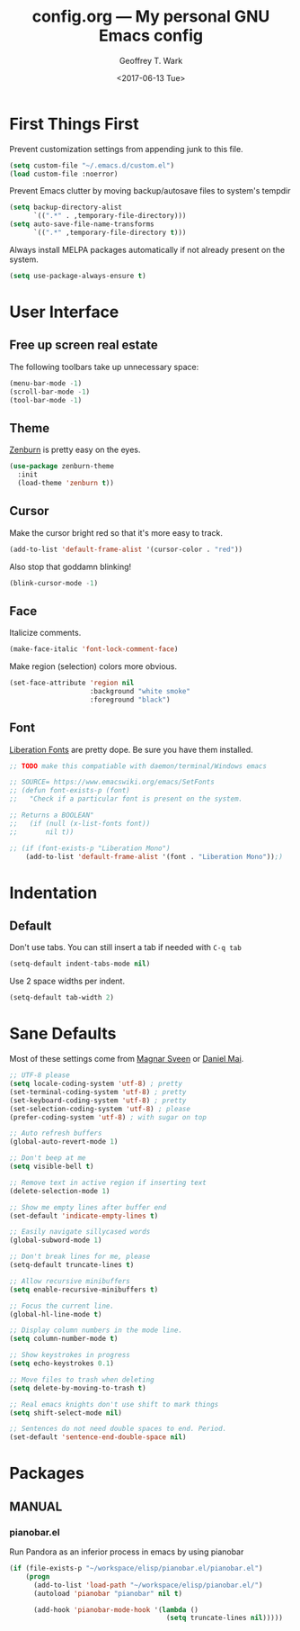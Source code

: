 #+TITLE: config.org --- My personal GNU Emacs config
#+DATE: <2017-06-13 Tue>
#+AUTHOR: Geoffrey T. Wark
#+EMAIL: geoff@geoffwark.com

* First Things First

Prevent customization settings from appending junk to this file.

#+BEGIN_SRC emacs-lisp
  (setq custom-file "~/.emacs.d/custom.el")
  (load custom-file :noerror)
#+END_SRC

Prevent Emacs clutter by moving backup/autosave files to system's tempdir

#+BEGIN_SRC emacs-lisp
  (setq backup-directory-alist
        `((".*" . ,temporary-file-directory)))
  (setq auto-save-file-name-transforms
        `((".*" ,temporary-file-directory t)))
#+END_SRC

Always install MELPA packages automatically if not already present on the system.

#+BEGIN_SRC emacs-lisp
  (setq use-package-always-ensure t)
#+END_SRC

* User Interface
** Free up screen real estate

The following toolbars take up unnecessary space:

#+BEGIN_SRC emacs-lisp
  (menu-bar-mode -1)
  (scroll-bar-mode -1)
  (tool-bar-mode -1)
#+END_SRC

** Theme

[[http://kippura.org/zenburnpage/][Zenburn]] is pretty easy on the eyes.

#+BEGIN_SRC emacs-lisp
  (use-package zenburn-theme
    :init
    (load-theme 'zenburn t))
#+END_SRC

** Cursor

Make the cursor bright red so that it's more easy to track.

#+BEGIN_SRC emacs-lisp
  (add-to-list 'default-frame-alist '(cursor-color . "red"))
#+END_SRC

Also stop that goddamn blinking!

#+BEGIN_SRC emacs-lisp
  (blink-cursor-mode -1)
#+END_SRC

** Face

Italicize comments.

#+BEGIN_SRC emacs-lisp
  (make-face-italic 'font-lock-comment-face)
#+END_SRC

Make region (selection) colors more obvious.

#+BEGIN_SRC emacs-lisp
  (set-face-attribute 'region nil
                      :background "white smoke"
                      :foreground "black")
#+END_SRC

** Font

[[https://pagure.io/liberation-fonts][Liberation Fonts]] are pretty dope.  Be sure you have them installed.

#+BEGIN_SRC emacs-lisp
  ;; TODO make this compatiable with daemon/terminal/Windows emacs

  ;; SOURCE= https://www.emacswiki.org/emacs/SetFonts
  ;; (defun font-exists-p (font)
  ;;   "Check if a particular font is present on the system.

  ;; Returns a BOOLEAN"
  ;;   (if (null (x-list-fonts font))
  ;;       nil t))

  ;; (if (font-exists-p "Liberation Mono")
      (add-to-list 'default-frame-alist '(font . "Liberation Mono"));)
#+END_SRC

* Indentation
** Default

Don't use tabs.  You can still insert a tab if needed with =C-q tab=

#+BEGIN_SRC emacs-lisp
  (setq-default indent-tabs-mode nil)
#+END_SRC

Use 2 space widths per indent.

#+BEGIN_SRC emacs-lisp
  (setq-default tab-width 2)
#+END_SRC

* Sane Defaults

Most of these settings come from [[https://github.com/magnars/.emacs.d/blob/master/settings/sane-defaults.el][Magnar Sveen]] or [[https://github.com/danielmai/.emacs.d/blob/master/config.org][Daniel Mai]].

#+BEGIN_SRC emacs-lisp
  ;; UTF-8 please
  (setq locale-coding-system 'utf-8) ; pretty
  (set-terminal-coding-system 'utf-8) ; pretty
  (set-keyboard-coding-system 'utf-8) ; pretty
  (set-selection-coding-system 'utf-8) ; please
  (prefer-coding-system 'utf-8) ; with sugar on top

  ;; Auto refresh buffers
  (global-auto-revert-mode 1)

  ;; Don't beep at me
  (setq visible-bell t)

  ;; Remove text in active region if inserting text
  (delete-selection-mode 1)

  ;; Show me empty lines after buffer end
  (set-default 'indicate-empty-lines t)

  ;; Easily navigate sillycased words
  (global-subword-mode 1)

  ;; Don't break lines for me, please
  (setq-default truncate-lines t)

  ;; Allow recursive minibuffers
  (setq enable-recursive-minibuffers t)

  ;; Focus the current line.
  (global-hl-line-mode t)

  ;; Display column numbers in the mode line.
  (setq column-number-mode t)

  ;; Show keystrokes in progress
  (setq echo-keystrokes 0.1)

  ;; Move files to trash when deleting
  (setq delete-by-moving-to-trash t)

  ;; Real emacs knights don't use shift to mark things
  (setq shift-select-mode nil)

  ;; Sentences do not need double spaces to end. Period.
  (set-default 'sentence-end-double-space nil)
#+END_SRC

* Packages

** MANUAL
*** pianobar.el

Run Pandora as an inferior process in emacs by using pianobar 

#+BEGIN_SRC emacs-lisp
  (if (file-exists-p "~/workspace/elisp/pianobar.el/pianobar.el")
      (progn
        (add-to-list 'load-path "~/workspace/elisp/pianobar.el/")
        (autoload 'pianobar "pianobar" nil t)

        (add-hook 'pianobar-mode-hook '(lambda ()
                                         (setq truncate-lines nil)))))
#+END_SRC
